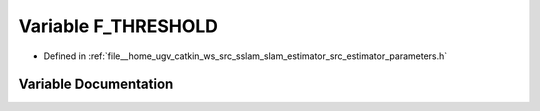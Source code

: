 .. _exhale_variable_slam__estimator_2src_2estimator_2parameters_8h_1ac4dd7d19ffe6fc9f31f631064669c2ed:

Variable F_THRESHOLD
====================

- Defined in :ref:`file__home_ugv_catkin_ws_src_sslam_slam_estimator_src_estimator_parameters.h`


Variable Documentation
----------------------


.. doxygenvariable:: F_THRESHOLD
